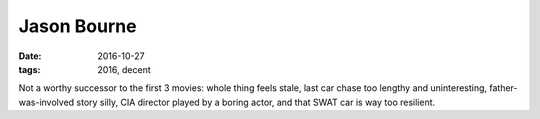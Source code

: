 Jason Bourne
============

:date: 2016-10-27
:tags: 2016, decent



Not a worthy successor to the first 3 movies: whole thing feels stale,
last car chase too lengthy and uninteresting, father-was-involved
story silly, CIA director played by a boring actor, and that SWAT car
is way too resilient.
